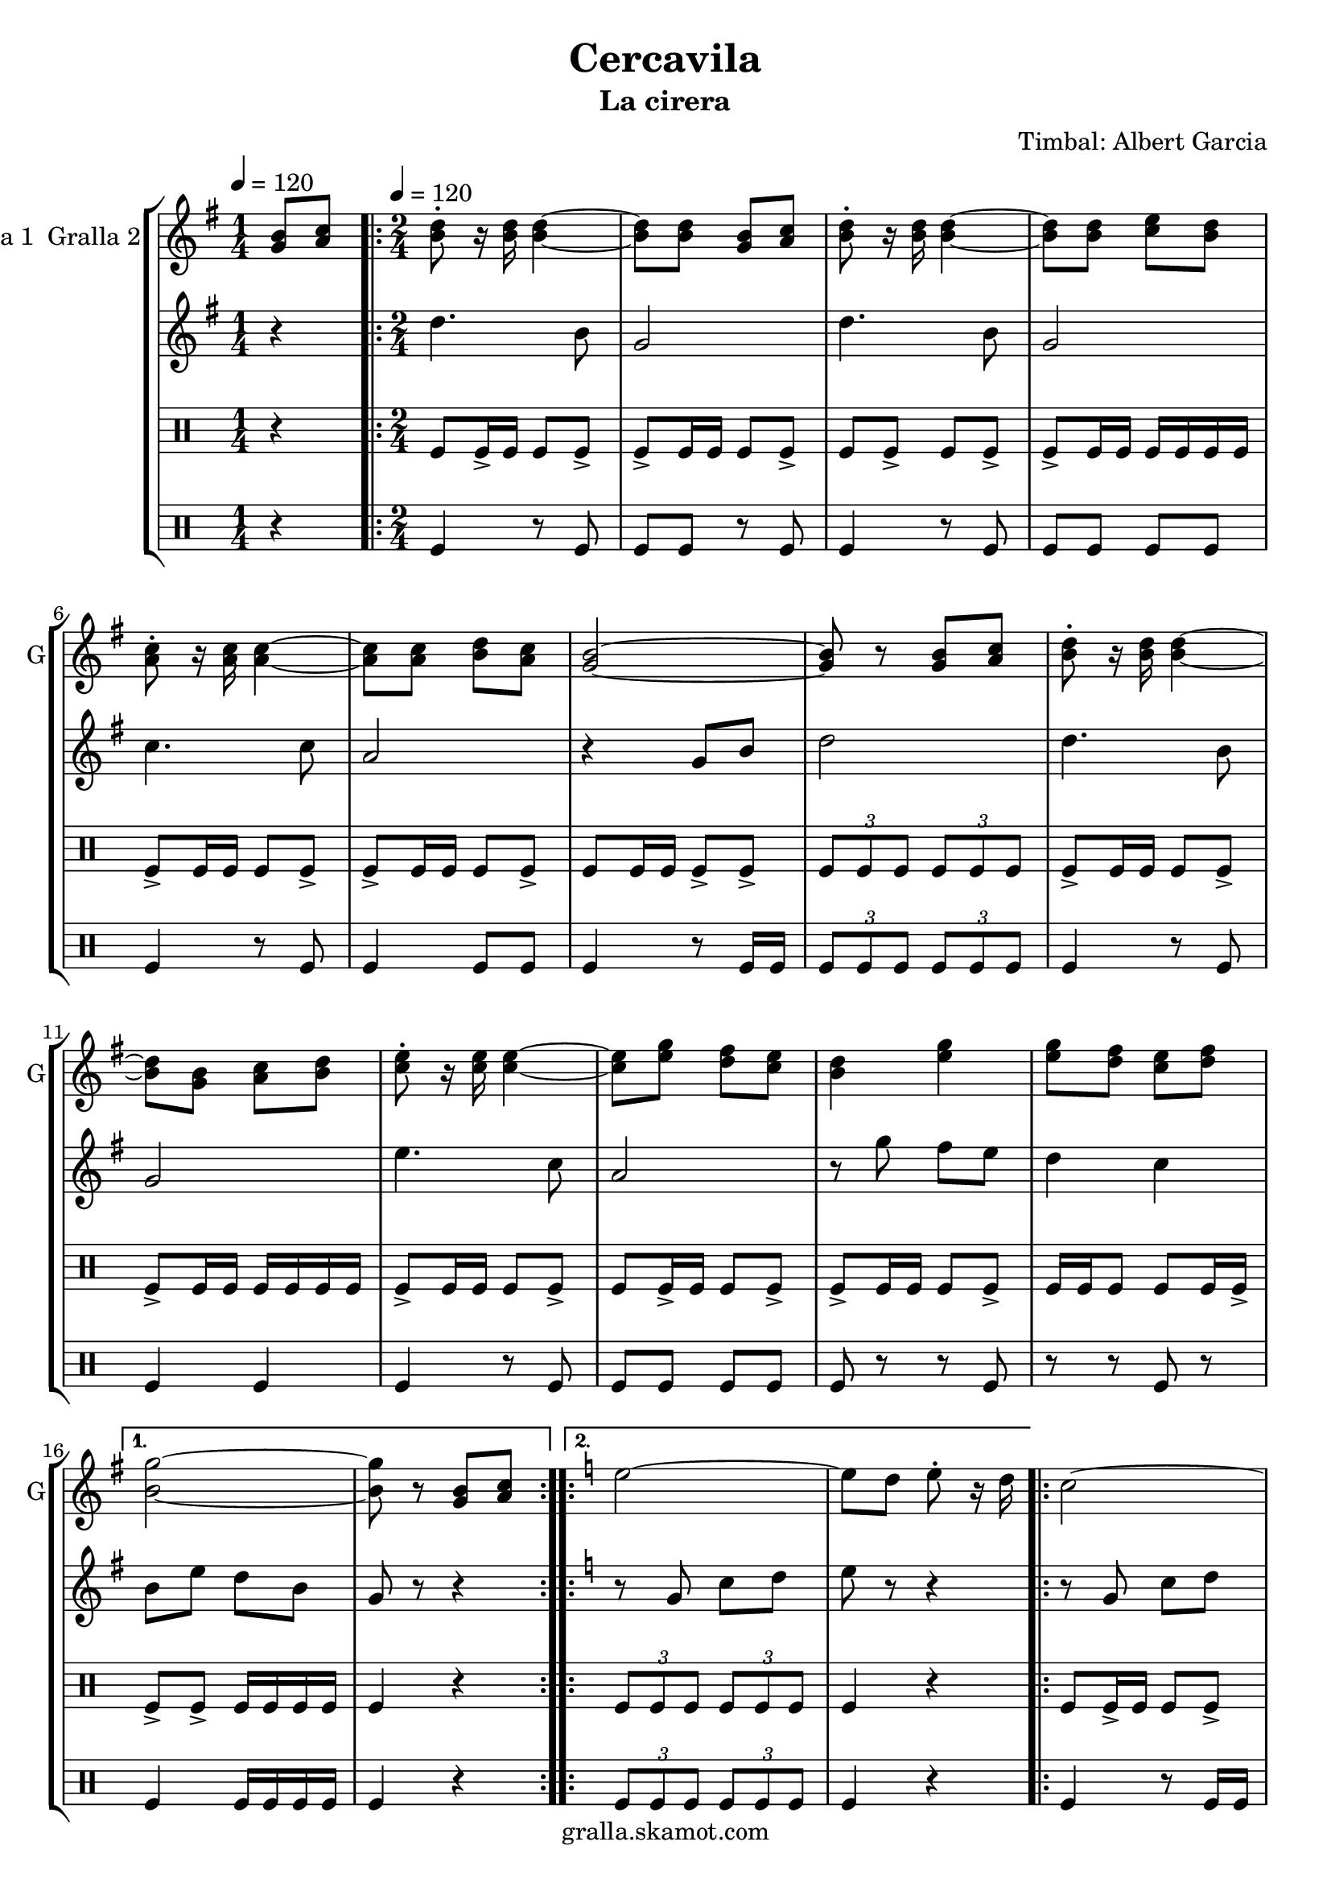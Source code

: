 \version "2.16.2"

\header {
  dedication=""
  title="Cercavila"
  subtitle="La cirera"
  subsubtitle=""
  poet=""
  meter=""
  piece=""
  composer="Timbal: Albert Garcia"
  arranger=""
  opus=""
  instrument=""
  copyright="gralla.skamot.com"
  tagline=""
}

liniaroAa =
\relative g'
{
  \clef treble
  \key g \major
  \time 1/4
  <g b>8 <a c> \tempo 4 = 120  |
  \time 2/4   \repeat volta 2 { <b d>8-. r16 <b d> <b d>4 ~ ~  |
  <b d>8 <b d> <g b> <a c>  |
  <b d>8-. r16 <b d> <b d>4 ~ ~  |
  %05
  <b d>8 <b d> <c e> <b d>  |
  <a c>8-. r16 <a c> <a c>4 ~ ~  |
  <a c>8 <a c> <b d> <a c>  |
  <g b>2 ~ ~  |
  <g b>8 r <g b> <a c>  |
  %10
  <b d>8-. r16 <b d> <b d>4 ~ ~  |
  <b d>8 <g b> <a c> <b d>  |
  <c e>8-. r16 <c e> <c e>4 ~ ~  |
  <c e>8 <e g> <d fis> <c e>  |
  <b d>4 <e g>  |
  %15
  <e g>8 <d fis> <c e> <d fis> }
  \alternative { { <b g'>2 ~ ~  |
  <b g'>8 r <g b> <a c> }
  \key c \major   { <b g'>2 ~ ~  |
  <b g'>8 r g4 } }
  %20
  \repeat volta 2 { e'2 ~  |
  e8 d e-. r16 d  |
  c2 ~  |
  c8 b c-. r16 b  |
  a4 c  |
  %25
  b4 a  |
  g2 ~  |
  g8 r g4  |
  e'2 ~  |
  e8 d e-. r16 c  |
  %30
  d2 ~  |
  d8 c d-. r16 f  |
  e2  |
  d2 }
  \alternative { { c2 ~  |
  %35
  c8 r g4 }
  { c2 ~  |
  c8 r r4 } } \bar "||" % kompletite
}

liniaroAb =
\relative d''
{
  \tempo 4 = 120
  \clef treble
  \key g \major
  \time 1/4
  r4  |
  \time 2/4   \repeat volta 2 { d4. b8  |
  g2  |
  d'4. b8  |
  %05
  g2  |
  c4. c8  |
  a2  |
  r4 g8 b  |
  d2  |
  %10
  d4. b8  |
  g2  |
  e'4. c8  |
  a2  |
  r8 g' fis e  |
  %15
  d4 c }
  \alternative { { b8 e d b  |
  g8 r r4 }
  \key c \major   { b8 e d b  |
  g8 r r4 } }
  %20
  \repeat volta 2 { r8 g c d  |
  e8 r r4  |
  r8 g, c d  |
  e8 r r4  |
  r8 f f f  |
  %25
  f2  |
  g4 c,8 e  |
  g8 r r4  |
  r8 g, c d  |
  e8 r r4  |
  %30
  r8 a, d e  |
  f8 r r4  |
  r8 g g4  |
  r8 f f4 }
  \alternative { { r8 e e c  |
  %35
  g8 r r4 }
  { r8 e' e c  |
  g8 r r4 } } \bar "||" % kompletite
}

liniaroAc =
\drummode
{
  \tempo 4 = 120
  \time 1/4
  r4  |
  \time 2/4   \repeat volta 2 { tomfl8 tomfl16 -> tomfl tomfl8 tomfl ->  |
  tomfl8 -> tomfl16 tomfl tomfl8 tomfl ->  |
  tomfl8 tomfl -> tomfl tomfl ->  |
  %05
  tomfl8 -> tomfl16 tomfl tomfl tomfl tomfl tomfl  |
  tomfl8 -> tomfl16 tomfl tomfl8 tomfl ->  |
  tomfl8 -> tomfl16 tomfl tomfl8 tomfl ->  |
  tomfl8 tomfl16 tomfl tomfl8 -> tomfl ->  |
  \times 2/3 { tomfl8 tomfl tomfl } \times 2/3 { tomfl tomfl tomfl }  |
  %10
  tomfl8 -> tomfl16 tomfl tomfl8 tomfl ->  |
  tomfl8 -> tomfl16 tomfl tomfl tomfl tomfl tomfl  |
  tomfl8 -> tomfl16 tomfl tomfl8 tomfl ->  |
  tomfl8 tomfl16 -> tomfl tomfl8 tomfl ->  |
  tomfl8 -> tomfl16 tomfl tomfl8 tomfl ->  |
  %15
  tomfl16 tomfl tomfl8 tomfl tomfl16 tomfl -> }
  \alternative { { tomfl8 -> tomfl -> tomfl16 tomfl tomfl tomfl  |
  tomfl4 r }
  { \times 2/3 { tomfl8 tomfl tomfl } \times 2/3 { tomfl tomfl tomfl }  |
  tomfl4 r } }
  %20
  \repeat volta 2 { tomfl8 tomfl16 -> tomfl tomfl8 tomfl ->  |
  tomfl8 tomfl16 -> tomfl tomfl8 -> tomfl16 -> tomfl ->  |
  tomfl8 tomfl16 -> tomfl tomfl8 -> tomfl ->  |
  tomfl8 tomfl16 tomfl tomfl -> tomfl tomfl tomfl  |
  tomfl8 -> tomfl16 tomfl tomfl8 tomfl ->  |
  %25
  tomfl8 -> tomfl16 tomfl tomfl8 tomfl ->  |
  tomfl8 -> tomfl16 tomfl tomfl8 tomfl ->  |
  tomfl16 tomfl r tomfl tomfl r tomfl tomfl  |
  tomfl8 tomfl16 -> tomfl tomfl8 tomfl ->  |
  tomfl8 -> tomfl16 tomfl tomfl8 tomfl ->  |
  %30
  tomfl8 -> tomfl16 tomfl tomfl8 tomfl ->  |
  tomfl8 tomfl16 tomfl tomfl8 -> tomfl ->  |
  tomfl8 -> tomfl16 tomfl tomfl8 tomfl ->  |
  tomfl16 tomfl tomfl8 tomfl tomfl16 -> tomfl }
  \alternative { { tomfl8 -> tomfl -> tomfl16 tomfl tomfl tomfl  |
  %35
  tomfl4 r }
  { tomfl8 -> tomfl \times 2/3 { tomfl16 tomfl tomfl } \times 2/3 { tomfl tomfl tomfl }  |
  tomfl4 r } } \bar "||"
}

liniaroAd =
\drummode
{
  \tempo 4 = 120
  \time 1/4
  r4  |
  \time 2/4   \repeat volta 2 { tomfl4 r8 tomfl  |
  tomfl8 tomfl r tomfl  |
  tomfl4 r8 tomfl  |
  %05
  tomfl8 tomfl tomfl tomfl  |
  tomfl4 r8 tomfl  |
  tomfl4 tomfl8 tomfl  |
  tomfl4 r8 tomfl16 tomfl  |
  \times 2/3 { tomfl8 tomfl tomfl } \times 2/3 { tomfl tomfl tomfl }  |
  %10
  tomfl4 r8 tomfl  |
  tomfl4 tomfl  |
  tomfl4 r8 tomfl  |
  tomfl8 tomfl tomfl tomfl  |
  tomfl8 r r tomfl  |
  %15
  r8 r tomfl r }
  \alternative { { tomfl4 tomfl16 tomfl tomfl tomfl  |
  tomfl4 r }
  { \times 2/3 { tomfl8 tomfl tomfl } \times 2/3 { tomfl tomfl tomfl }  |
  tomfl4 r } }
  %20
  \repeat volta 2 { tomfl4 r8 tomfl16 tomfl  |
  tomfl4 tomfl  |
  tomfl4 tomfl  |
  tomfl4 tomfl8 tomfl  |
  tomfl4 r8 tomfl  |
  %25
  tomfl4 tomfl  |
  tomfl4 r8 tomfl  |
  r8 tomfl r tomfl  |
  tomfl4 r8 tomfl  |
  tomfl4 tomfl  |
  %30
  tomfl4 r8 tomfl  |
  tomfl4 tomfl  |
  r8 tomfl tomfl r  |
  tomfl8 tomfl r tomfl }
  \alternative { { tomfl8 tomfl tomfl16 tomfl tomfl tomfl  |
  %35
  tomfl4 r }
  { tomfl8 tomfl r tomfl16 tomfl  |
  tomfl4 r } } \bar "||"
}

\bookpart {
  \score {
    \new StaffGroup {
      \override Score.RehearsalMark #'self-alignment-X = #LEFT
      <<
        \new Staff \with {instrumentName = #"Gralla 1  Gralla 2" shortInstrumentName = #"G"} \liniaroAa
        \new Staff \with {instrumentName = #"" shortInstrumentName = #" "} \liniaroAb
        \new DrumStaff \with {instrumentName = #"" shortInstrumentName = #" "} \liniaroAc
        \new DrumStaff \with {instrumentName = #"" shortInstrumentName = #" "} \liniaroAd
      >>
    }
    \layout {}
  }
  \score { \unfoldRepeats
    \new StaffGroup {
      \override Score.RehearsalMark #'self-alignment-X = #LEFT
      <<
        \new Staff \with {instrumentName = #"Gralla 1  Gralla 2" shortInstrumentName = #"G"} \liniaroAa
        \new Staff \with {instrumentName = #"" shortInstrumentName = #" "} \liniaroAb
        \new DrumStaff \with {instrumentName = #"" shortInstrumentName = #" "} \liniaroAc
        \new DrumStaff \with {instrumentName = #"" shortInstrumentName = #" "} \liniaroAd
      >>
    }
    \midi {
      \set Staff.midiInstrument = "oboe"
      \set DrumStaff.midiInstrument = "drums"
    }
  }
}

\bookpart {
  \header {instrument="Gralla 1  Gralla 2"}
  \score {
    \new StaffGroup {
      \override Score.RehearsalMark #'self-alignment-X = #LEFT
      <<
        \new Staff \liniaroAa
      >>
    }
    \layout {}
  }
  \score { \unfoldRepeats
    \new StaffGroup {
      \override Score.RehearsalMark #'self-alignment-X = #LEFT
      <<
        \new Staff \liniaroAa
      >>
    }
    \midi {
      \set Staff.midiInstrument = "oboe"
      \set DrumStaff.midiInstrument = "drums"
    }
  }
}

\bookpart {
  \header {instrument=""}
  \score {
    \new StaffGroup {
      \override Score.RehearsalMark #'self-alignment-X = #LEFT
      <<
        \new Staff \liniaroAb
      >>
    }
    \layout {}
  }
  \score { \unfoldRepeats
    \new StaffGroup {
      \override Score.RehearsalMark #'self-alignment-X = #LEFT
      <<
        \new Staff \liniaroAb
      >>
    }
    \midi {
      \set Staff.midiInstrument = "oboe"
      \set DrumStaff.midiInstrument = "drums"
    }
  }
}

\bookpart {
  \header {instrument=""}
  \score {
    \new StaffGroup {
      \override Score.RehearsalMark #'self-alignment-X = #LEFT
      <<
        \new DrumStaff \liniaroAc
      >>
    }
    \layout {}
  }
  \score { \unfoldRepeats
    \new StaffGroup {
      \override Score.RehearsalMark #'self-alignment-X = #LEFT
      <<
        \new DrumStaff \liniaroAc
      >>
    }
    \midi {
      \set Staff.midiInstrument = "oboe"
      \set DrumStaff.midiInstrument = "drums"
    }
  }
}

\bookpart {
  \header {instrument=""}
  \score {
    \new StaffGroup {
      \override Score.RehearsalMark #'self-alignment-X = #LEFT
      <<
        \new DrumStaff \liniaroAd
      >>
    }
    \layout {}
  }
  \score { \unfoldRepeats
    \new StaffGroup {
      \override Score.RehearsalMark #'self-alignment-X = #LEFT
      <<
        \new DrumStaff \liniaroAd
      >>
    }
    \midi {
      \set Staff.midiInstrument = "oboe"
      \set DrumStaff.midiInstrument = "drums"
    }
  }
}

